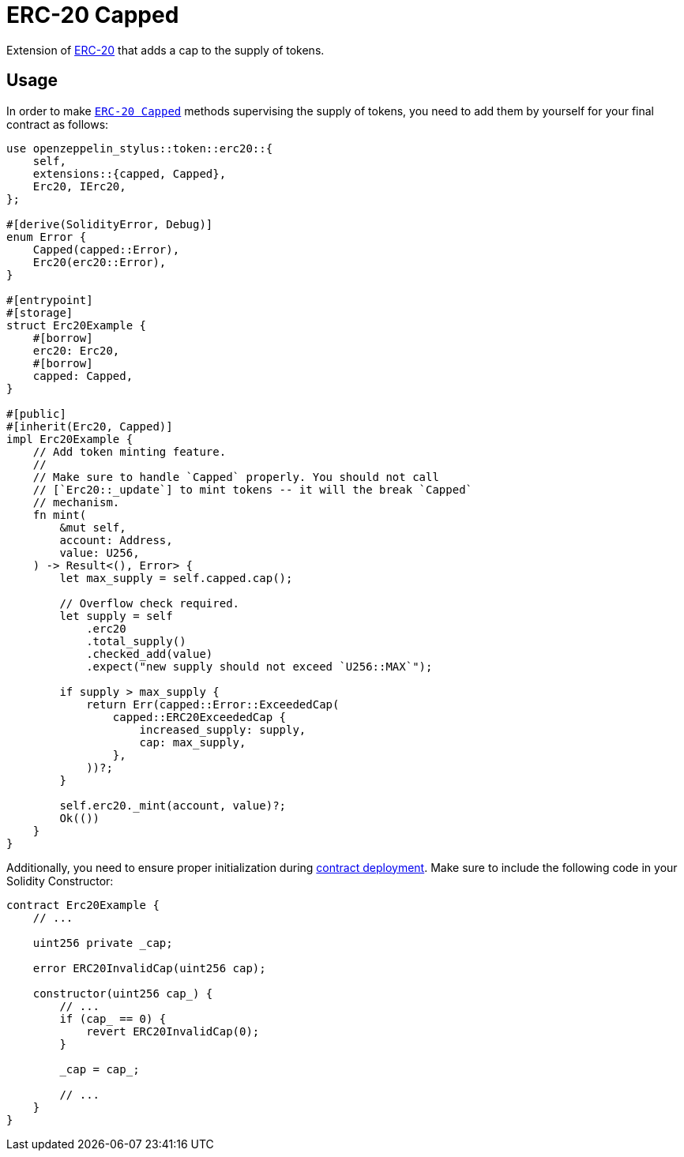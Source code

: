 = ERC-20 Capped

Extension of xref:erc20.adoc[ERC-20] that adds a cap to the supply of tokens.

[[usage]]
== Usage

In order to make https://docs.rs/openzeppelin-stylus/0.2.0-rc.0/openzeppelin_stylus/token/erc20/extensions/capped/index.html[`ERC-20 Capped`] methods supervising the supply of tokens, you need to add them by yourself for your final contract as follows:

[source,rust]
----
use openzeppelin_stylus::token::erc20::{
    self,
    extensions::{capped, Capped},
    Erc20, IErc20,
};

#[derive(SolidityError, Debug)]
enum Error {
    Capped(capped::Error),
    Erc20(erc20::Error),
}

#[entrypoint]
#[storage]
struct Erc20Example {
    #[borrow]
    erc20: Erc20,
    #[borrow]
    capped: Capped,
}

#[public]
#[inherit(Erc20, Capped)]
impl Erc20Example {
    // Add token minting feature.
    //
    // Make sure to handle `Capped` properly. You should not call
    // [`Erc20::_update`] to mint tokens -- it will the break `Capped`
    // mechanism.
    fn mint(
        &mut self,
        account: Address,
        value: U256,
    ) -> Result<(), Error> {
        let max_supply = self.capped.cap();

        // Overflow check required.
        let supply = self
            .erc20
            .total_supply()
            .checked_add(value)
            .expect("new supply should not exceed `U256::MAX`");

        if supply > max_supply {
            return Err(capped::Error::ExceededCap(
                capped::ERC20ExceededCap {
                    increased_supply: supply,
                    cap: max_supply,
                },
            ))?;
        }

        self.erc20._mint(account, value)?;
        Ok(())
    }
}
----

Additionally, you need to ensure proper initialization during xref:deploy.adoc[contract deployment]. Make sure to include the following code in your Solidity Constructor:

[source,solidity]
----
contract Erc20Example {
    // ...

    uint256 private _cap;

    error ERC20InvalidCap(uint256 cap);

    constructor(uint256 cap_) {
        // ...
        if (cap_ == 0) {
            revert ERC20InvalidCap(0);
        }

        _cap = cap_;

        // ...
    }
}
----
